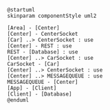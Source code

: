 #+BEGIN_SRC plantuml :file componentDiagram.png
@startuml
skinparam componentStyle uml2

[Area] - [Center]
[Center] - CenterSocket
[Car] ..> CenterSocket : use
[Center] - REST : use
REST - [Database] : use
[Center] ..> CarSocket : use
CarSocket - [Car]
[Center] ..> CenterSocket : use
[Center] ..> MESSAGEQUEUE : use
MESSAGEQUEUE - [Center]
[App] - [Client]
[Client] - [Database]
@enduml
#+END_SRC

#+RESULTS:
[[file:componentDiagram.png]]

